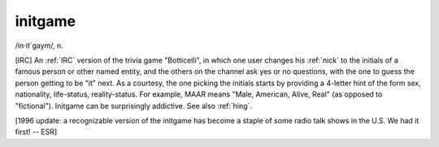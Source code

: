 .. _initgame:

============================================================
initgame
============================================================

/in·it´gaym/, n\.

[IRC] An :ref:`IRC` version of the trivia game "Botticelli", in which one user changes his :ref:`nick` to the initials of a famous person or other named entity, and the others on the channel ask yes or no questions, with the one to guess the person getting to be "it" next.
As a courtesy, the one picking the initials starts by providing a 4-letter hint of the form sex, nationality, life-status, reality-status.
For example, MAAR means "Male, American, Alive, Real" (as opposed to "fictional").
Initgame can be surprisingly addictive.
See also :ref:`hing`\.

[1996 update: a recognizable version of the initgame has become a staple of some radio talk shows in the U.S. We had it first!
-- ESR]

